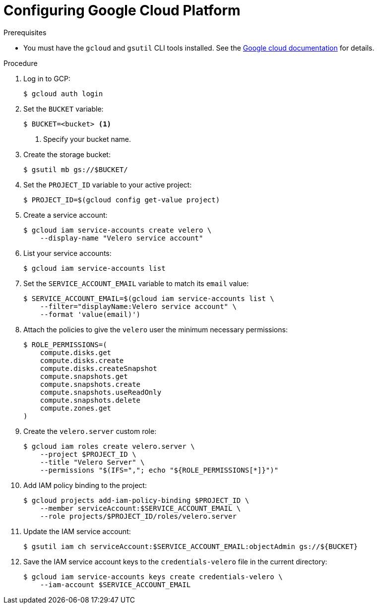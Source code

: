 // Module included in the following assemblies:
//
// * migrating_from_ocp_3_to_4/installing-3-4.adoc
// * migration_toolkit_for_containers/installing-mtc.adoc
// * backup_and_restore/application_backup_and_restore/installing/installing-oadp-gcp.adoc

:_content-type: PROCEDURE
[id="migration-configuring-gcp_{context}"]
= Configuring Google Cloud Platform

ifdef::installing-3-4,installing-mtc[]
You configure a Google Cloud Platform (GCP) storage bucket as a replication repository for the {mtc-full} ({mtc-short}).
endif::[]
ifdef::installing-oadp-gcp[]
You configure Google Cloud Platform (GCP) for the OpenShift API for Data Protection (OADP).
endif::[]

.Prerequisites

* You must have the `gcloud` and `gsutil` CLI tools installed. See the link:https://cloud.google.com/sdk/docs/[Google cloud documentation] for details.

ifdef::installing-3-4,installing-mtc[]
* The GCP storage bucket must be accessible to the source and target clusters.
* If you are using the snapshot copy method:
** The source and target clusters must be in the same region.
** The source and target clusters must have the same storage class.
** The storage class must be compatible with snapshots.
endif::[]

.Procedure

. Log in to GCP:
+
[source,terminal]
----
$ gcloud auth login
----

. Set the `BUCKET` variable:
+
[source,terminal]
----
$ BUCKET=<bucket> <1>
----
<1> Specify your bucket name.

. Create the storage bucket:
+
[source,terminal]
----
$ gsutil mb gs://$BUCKET/
----

. Set the `PROJECT_ID` variable to your active project:
+
[source,terminal]
----
$ PROJECT_ID=$(gcloud config get-value project)
----

. Create a service account:
+
[source,terminal]
----
$ gcloud iam service-accounts create velero \
    --display-name "Velero service account"
----

. List your service accounts:
+
[source,terminal]
----
$ gcloud iam service-accounts list
----

. Set the `SERVICE_ACCOUNT_EMAIL` variable to match its `email` value:
+
[source,terminal]
----
$ SERVICE_ACCOUNT_EMAIL=$(gcloud iam service-accounts list \
    --filter="displayName:Velero service account" \
    --format 'value(email)')
----

. Attach the policies to give the `velero` user the minimum necessary permissions:
+
[source,terminal]
----
$ ROLE_PERMISSIONS=(
    compute.disks.get
    compute.disks.create
    compute.disks.createSnapshot
    compute.snapshots.get
    compute.snapshots.create
    compute.snapshots.useReadOnly
    compute.snapshots.delete
    compute.zones.get
)
----

. Create the `velero.server` custom role:
+
[source,terminal]
----
$ gcloud iam roles create velero.server \
    --project $PROJECT_ID \
    --title "Velero Server" \
    --permissions "$(IFS=","; echo "${ROLE_PERMISSIONS[*]}")"
----

. Add IAM policy binding to the project:
+
[source,terminal]
----
$ gcloud projects add-iam-policy-binding $PROJECT_ID \
    --member serviceAccount:$SERVICE_ACCOUNT_EMAIL \
    --role projects/$PROJECT_ID/roles/velero.server
----

. Update the IAM service account:
+
[source,terminal]
----
$ gsutil iam ch serviceAccount:$SERVICE_ACCOUNT_EMAIL:objectAdmin gs://${BUCKET}
----

. Save the IAM service account keys to the `credentials-velero` file in the current directory:
+
[source,terminal]
----
$ gcloud iam service-accounts keys create credentials-velero \
    --iam-account $SERVICE_ACCOUNT_EMAIL
----
ifdef::installing-3-4,installing-mtc[]
+
You use the `credentials-velero` file to add GCP as a replication repository.
endif::[]
ifdef::installing-oadp-gcp[]
+
You use the `credentials-velero` file to create a `Secret` object for GCP before you install the Data Protection Application.
endif::[]
